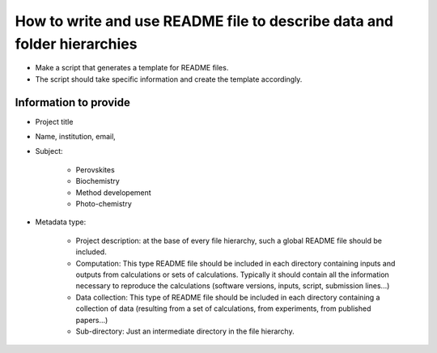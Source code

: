 How to write and use README file to describe data and folder hierarchies
========================================================================

* Make a script that generates a template for README files.

* The script should take specific information and create the template
  accordingly.

Information to provide
----------------------

* Project title

* Name, institution, email,

* Subject:

    * Perovskites

    * Biochemistry

    * Method developement

    * Photo-chemistry


* Metadata type:
  
    * Project description: at the base of every file hierarchy, such a 
      global README file should be included.

    * Computation: This type README file should be included in each directory
      containing inputs and outputs from calculations or sets of calculations.
      Typically it should contain all the information necessary to reproduce
      the calculations (software versions, inputs, script, submission lines...)

    * Data collection: This type of README file should be included in each
      directory containing a collection of data (resulting from a set of
      calculations, from experiments, from published papers...)

    * Sub-directory: Just an intermediate directory in the file hierarchy.

